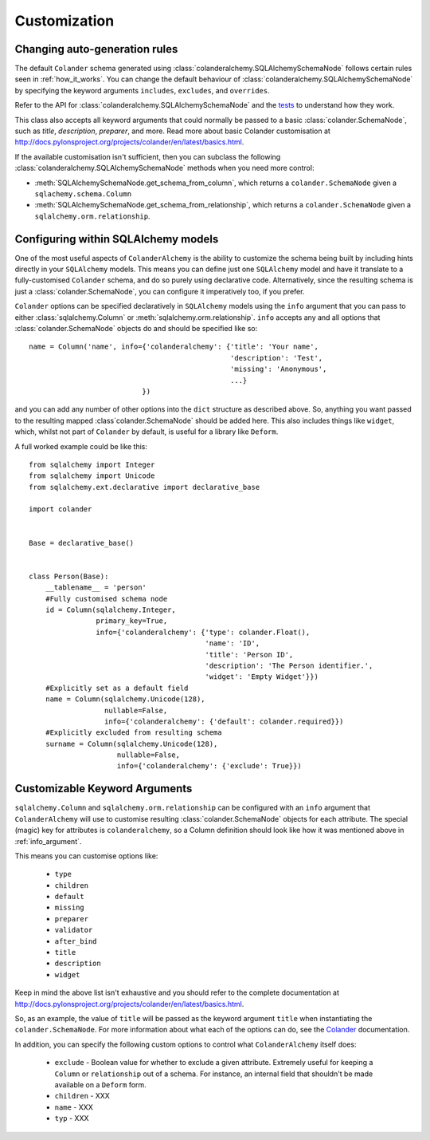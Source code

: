 .. _customization:

Customization
=============

Changing auto-generation rules
------------------------------

The default ``Colander`` schema generated using
:class:`colanderalchemy.SQLAlchemySchemaNode` follows certain rules seen in
:ref:`how_it_works`.  You can change the default behaviour of
:class:`colanderalchemy.SQLAlchemySchemaNode` by specifying the keyword
arguments ``includes``, ``excludes``, and ``overrides``.  

Refer to the API for :class:`colanderalchemy.SQLAlchemySchemaNode` and the
`tests
<https://github.com/stefanofontanelli/ColanderAlchemy/blob/master/tests.py>`_
to understand how they work.

This class also accepts all keyword arguments that could normally be passed to
a basic :class:`colander.SchemaNode`, such as `title`, `description`,
`preparer`, and more. Read more about basic Colander customisation at
http://docs.pylonsproject.org/projects/colander/en/latest/basics.html.

If the available customisation isn't sufficient, then you can subclass the
following :class:`colanderalchemy.SQLAlchemySchemaNode` methods when you need
more control:

* :meth:`SQLAlchemySchemaNode.get_schema_from_column`, which
  returns a ``colander.SchemaNode`` given a ``sqlachemy.schema.Column``

* :meth:`SQLAlchemySchemaNode.get_schema_from_relationship`,
  which returns a ``colander.SchemaNode`` given a
  ``sqlalchemy.orm.relationship``.
  

.. _info_argument:

Configuring within SQLAlchemy models
------------------------------------

One of the most useful aspects of ``ColanderAlchemy`` is the ability to
customize the schema being built by including hints directly in your
``SQLAlchemy`` models. This means you can define just one ``SQLAlchemy``
model and have it translate to a fully-customised ``Colander`` schema, and
do so purely using declarative code.  Alternatively, since the resulting schema
is just a :class:`colander.SchemaNode`, you can configure it imperatively too,
if you prefer.

``Colander`` options can be specified declaratively in ``SQLAlchemy`` models
using the ``info`` argument that you can pass to either
:class:`sqlalchemy.Column` or :meth:`sqlalchemy.orm.relationship`.  ``info``
accepts any and all options that :class:`colander.SchemaNode` objects do and
should be specified like so::

    name = Column('name', info={'colanderalchemy': {'title': 'Your name',
                                                    'description': 'Test',
                                                    'missing': 'Anonymous',
                                                    ...}
                               })

and you can add any number of other options into the ``dict`` structure as
described above.  So, anything you want passed to the resulting mapped
:class`colander.SchemaNode` should be added here.  This also includes
things like ``widget``, which, whilst not part of ``Colander`` by default, is
useful for a library like ``Deform``.

A full worked example could be like this::

    from sqlalchemy import Integer
    from sqlalchemy import Unicode
    from sqlalchemy.ext.declarative import declarative_base

    import colander


    Base = declarative_base()


    class Person(Base):
        __tablename__ = 'person'
        #Fully customised schema node
        id = Column(sqlalchemy.Integer,
                    primary_key=True,
                    info={'colanderalchemy': {'type': colander.Float(),
                                              'name': 'ID',
                                              'title': 'Person ID',
                                              'description': 'The Person identifier.',
                                              'widget': 'Empty Widget'}})
        #Explicitly set as a default field
        name = Column(sqlalchemy.Unicode(128),
                      nullable=False,
                      info={'colanderalchemy': {'default': colander.required}})
        #Explicitly excluded from resulting schema
        surname = Column(sqlalchemy.Unicode(128),
                         nullable=False,
                         info={'colanderalchemy': {'exclude': True}})


.. _ca-keyword-arguments:

Customizable Keyword Arguments
------------------------------

``sqlalchemy.Column`` and ``sqlalchemy.orm.relationship`` can be configured
with an ``info`` argument that ``ColanderAlchemy`` will use to customise
resulting :class:`colander.SchemaNode` objects for each attribute.  The
special (magic) key for attributes is ``colanderalchemy``, so a Column 
definition should look like how it was mentioned above in :ref:`info_argument`.

This means you can customise options like:

    * ``type``
    * ``children``
    * ``default``
    * ``missing``
    * ``preparer``
    * ``validator``
    * ``after_bind``
    * ``title``
    * ``description``
    * ``widget``

Keep in mind the above list isn't exhaustive and you should
refer to the complete documentation at 
http://docs.pylonsproject.org/projects/colander/en/latest/basics.html.

So, as an example, the value of ``title`` will be passed as the keyword argument
``title`` when instantiating the ``colander.SchemaNode``. For more information
about what each of the options can do, see the `Colander
<http://rtd.pylonsproject.org/projects/colander/>`_ documentation.

In addition, you can specify the following custom options to control
what ``ColanderAlchemy`` itself does:

    * ``exclude`` - Boolean value for whether to exclude a given attribute.
      Extremely useful for keeping a ``Column`` or ``relationship`` out of
      a schema.  For instance, an internal field that shouldn't be made
      available on a ``Deform`` form.
    * ``children`` - XXX
    * ``name`` - XXX
    * ``typ`` - XXX


